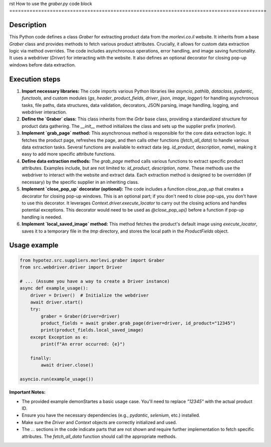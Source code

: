 rst
How to use the `graber.py` code block
=========================================================================================

Description
-------------------------
This Python code defines a class `Graber` for extracting product data from the `morlevi.co.il` website.  It inherits from a base `Graber` class and provides methods to fetch various product attributes.  Crucially, it allows for custom data extraction logic via method overrides.  The code includes asynchronous operations, error handling, and image saving functionality. It uses a webdriver (`Driver`) for interacting with the website.  It also defines an optional decorator for closing pop-up windows before data extraction.


Execution steps
-------------------------
1. **Import necessary libraries:** The code imports various Python libraries like `asyncio`, `pathlib`, `dataclass`, `pydantic`, `functools`, and custom modules (`gs`, `header`, `product_fields`, `driver`, `jjson`, `image`, `logger`) for handling asynchronous tasks, file paths, data structures, data validation, decorators, JSON parsing, image handling, logging, and webdriver interaction.

2. **Define the `Graber` class:** This class inherits from the `Grbr` base class, providing a standardized structure for product data gathering. The `__init__` method initializes the class and sets up the supplier prefix (`morlevi`).

3. **Implement `grab_page` method:** This asynchronous method is responsible for the core data extraction logic. It fetches the product page, refreshes the page, and then calls other functions (`fetch_all_data`) to handle various data extraction tasks.  Several functions are available to extract data (eg. `id_product`, `description`, `name`), making it easy to add more specific attribute functions.


4. **Define data extraction methods:** The `grab_page` method calls various functions to extract specific product attributes. Examples include, but are not limited to: `id_product`, `description`, `name`.  These methods use the webdriver to interact with the website and extract data. Each extraction method is designed to be overridden (if necessary) by the specific supplier in an inheriting class.

5. **Implement `close_pop_up` decorator (optional):** The code includes a function `close_pop_up` that creates a decorator for closing pop-up windows. This is an optional part; if you don't need to close pop-ups, you don't have to use this decorator. It leverages `Context.driver.execute_locator` to carry out the closing actions and handles potential exceptions. This decorator would need to be used as `@close_pop_up()` before a function if pop-up handling is needed.


6. **Implement `local_saved_image` method:** This method fetches the product's default image using `execute_locator`, saves it to a temporary file in the `tmp` directory, and stores the local path in the `ProductFields` object.


Usage example
-------------------------
.. code-block:: python

    from hypotez.src.suppliers.morlevi.graber import Graber
    from src.webdriver.driver import Driver

    # ... (Assume you have a way to create a Driver instance)
    async def example_usage():
        driver = Driver()  # Initialize the webdriver
        await driver.start()
        try:
            graber = Graber(driver=driver)
            product_fields = await graber.grab_page(driver=driver, id_product="12345")
            print(product_fields.local_saved_image)
        except Exception as e:
            print(f"An error occurred: {e}")

        finally:
            await driver.close()

    asyncio.run(example_usage())

**Important Notes:**

* The provided example demonStartes a basic usage case.  You'll need to replace `"12345"` with the actual product ID.
* Ensure you have the necessary dependencies (e.g., `pydantic`, `selenium`, etc.) installed.
*  Make sure the `Driver` and `Context` objects are correctly initialized and used.
* The `...` sections in the code indicate parts that are not shown and require further implementation to fetch specific attributes.  The `fetch_all_data` function should call the appropriate methods.